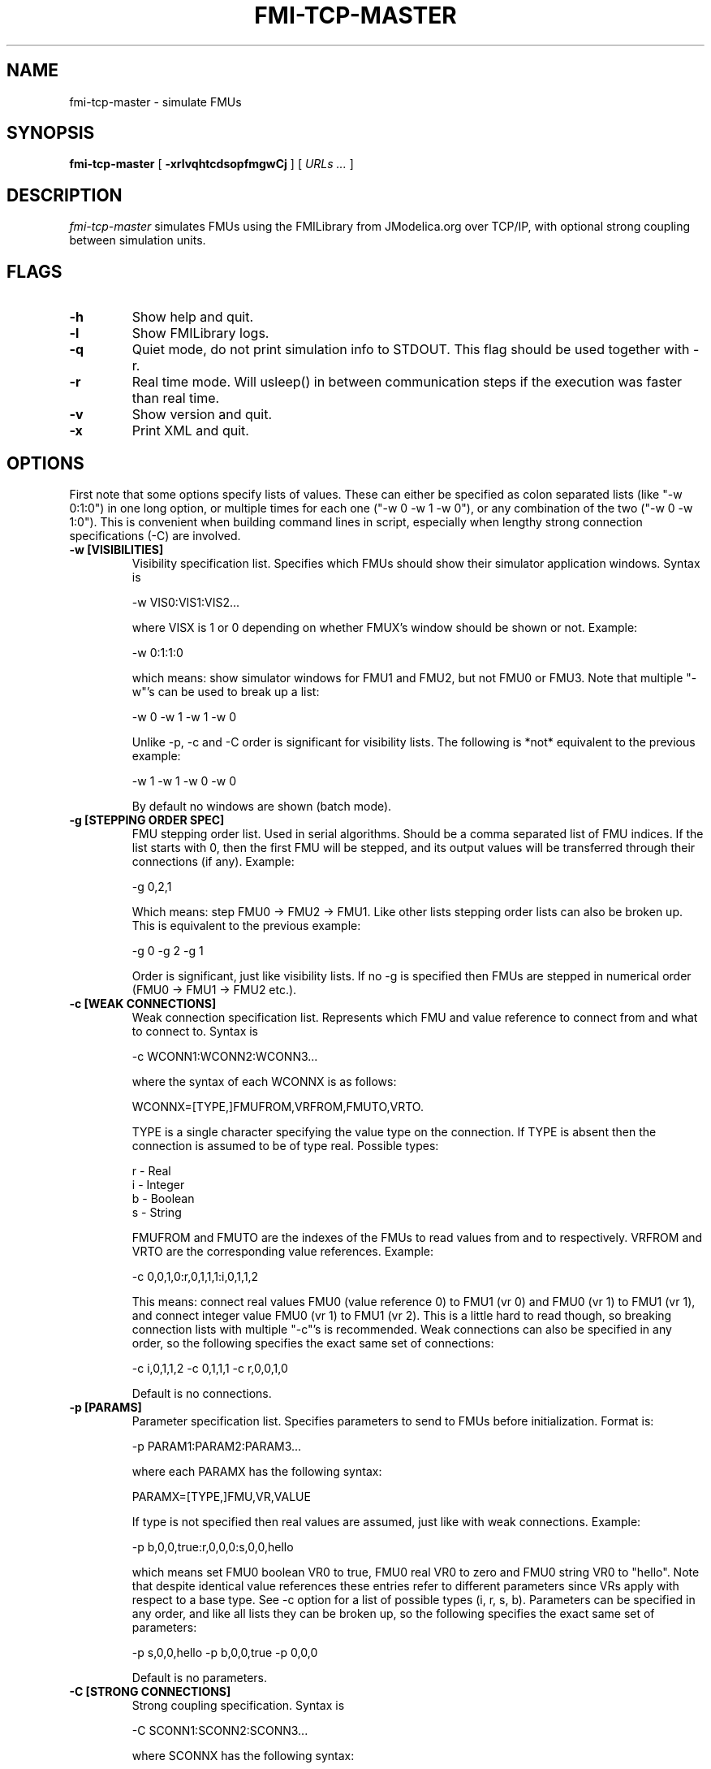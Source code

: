 .TH FMI-TCP-MASTER 1 local
.SH NAME
fmi-tcp-master \- simulate FMUs
.SH SYNOPSIS
.ll +8
.B fmi-tcp-master
.RB [ " \-xrlvqhtcdsopfmgwCj " ]
[
.I "URLs \&..."
]
.ll -8
.br
.SH DESCRIPTION
.I fmi-tcp-master
simulates FMUs using the FMILibrary from JModelica.org
over TCP/IP, with optional strong coupling between simulation units.
.SH FLAGS
.TP
.B \-h
Show help and quit.
.TP
.B \-l
Show FMILibrary logs.
.TP
.B \-q
Quiet mode, do not print simulation info to STDOUT. This flag should be used together with -r.
.TP
.B \-r
Real time mode. Will usleep() in between communication steps if the execution was faster than real time.
.TP
.B \-v
Show version and quit.
.TP
.B \-x
Print XML and quit.
.SH OPTIONS
First note that some options specify lists of values.
These can either be specified as colon separated lists (like "-w 0:1:0") in one long option, or multiple times for each one ("-w 0 -w 1 -w 0"), or any combination of the two ("-w 0 -w 1:0").
This is convenient when building command lines in script, especially when lengthy strong connection specifications (-C) are involved. 
.TP
.B \-w [VISIBILITIES]
Visibility specification list. Specifies which FMUs should show their simulator application windows. Syntax is

    -w VIS0:VIS1:VIS2...

where VISX is 1 or 0 depending on whether FMUX's window should be shown or not.
Example:

    -w 0:1:1:0

which means: show simulator windows for FMU1 and FMU2, but not FMU0 or FMU3.
Note that multiple "-w"'s can be used to break up a list:

    -w 0 -w 1 -w 1 -w 0

Unlike -p, -c and -C order is significant for visibility lists. The following is *not* equivalent to the previous example:

    -w 1 -w 1 -w 0 -w 0

By default no windows are shown (batch mode).
.TP
.B \-g [STEPPING ORDER SPEC]
FMU stepping order list. Used in serial algorithms. Should be a comma separated list of FMU indices. If the list starts with 0, then the first FMU will be stepped, and its output values will be transferred through their connections (if any).
Example:

    -g 0,2,1

Which means: step FMU0 -> FMU2 -> FMU1.
Like other lists stepping order lists can also be broken up. This is equivalent to the previous example:

    -g 0 -g 2 -g 1

Order is significant, just like visibility lists. If no -g is specified then FMUs are stepped in numerical order (FMU0 -> FMU1 -> FMU2 etc.).
.TP
.B \-c [WEAK CONNECTIONS]
Weak connection specification list. Represents which FMU and value reference to connect from and what to connect to. Syntax is

    -c WCONN1:WCONN2:WCONN3...

where the syntax of each WCONNX is as follows:

    WCONNX=[TYPE,]FMUFROM,VRFROM,FMUTO,VRTO.

TYPE is a single character specifying the value type on the connection.
If TYPE is absent then the connection is assumed to be of type real.
Possible types:

    r - Real
    i - Integer
    b - Boolean
    s - String

FMUFROM and FMUTO are the indexes of the FMUs to read values from and to respectively.
VRFROM and VRTO are the corresponding value references. Example:

    -c 0,0,1,0:r,0,1,1,1:i,0,1,1,2

This means: connect real values FMU0 (value reference 0) to FMU1 (vr 0) and FMU0 (vr 1) to FMU1 (vr 1), and connect integer value FMU0 (vr 1) to FMU1 (vr 2).
This is a little hard to read though, so breaking connection lists with multiple "-c"'s is recommended.
Weak connections can also be specified in any order, so the following specifies the exact same set of connections:

    -c i,0,1,1,2 -c 0,1,1,1 -c r,0,0,1,0

Default is no connections.
.TP
.B \-p [PARAMS]
Parameter specification list. Specifies parameters to send to FMUs before initialization. Format is:

    -p PARAM1:PARAM2:PARAM3...

where each PARAMX has the following syntax:

    PARAMX=[TYPE,]FMU,VR,VALUE

If type is not specified then real values are assumed, just like with weak connections.
Example:

    -p b,0,0,true:r,0,0,0:s,0,0,hello

which means set FMU0 boolean VR0 to true, FMU0 real VR0 to zero and FMU0 string VR0 to "hello".
Note that despite identical value references these entries refer to different parameters since VRs apply with respect to a base type.
See -c option for a list of possible types (i, r, s, b).
Parameters can be specified in any order, and like all lists they can be broken up, so the following specifies the exact same set of parameters:

    -p s,0,0,hello -p b,0,0,true -p 0,0,0

Default is no parameters.
.TP
.B \-C [STRONG CONNECTIONS]
Strong coupling specification. Syntax is

    -C SCONN1:SCONN2:SCONN3...

where SCONNX has the following syntax:

    SCONNX=TYPE,FMU0,FMU1,[PARAMS]

FMU0 and FMU1 are the two sides of the strong coupling.
PARAMS depend on TYPE, and TYPE is the type of connection:

    [ball|lock]:
        PARAMS=pos0,acc0,force0,quat0,angAcc0,torque0,pos1,acc1,force1,quat1,angAcc1,torque1
        
        where posX/accX/forceX/angAccX/torqueX are VR triplets (X,Y,Z) and quatX are VR quadruplets (X,Y,Z,W), giving a total of (3+3+3+4+3+3) x 2 = 38 value references.

        The difference between "ball" and "lock" is that lock tries to lock the orientation of both connectors (ball only cares about position). 

    shaft:
        PARAMS=shaftAngle0,angularVelocity0,angularAcceleration0,torque0,shaftAngle1,angularVelocity1,angularAcceleration1,torque1

        The connection tries to keep both shaftAngles equal.

Examples:

    -C\ shaft,0,1,20,19,14,17,20,19,14,17

Meaning: Connect a shaft between FMU0 and FMU1, with VRs shaftAngle=20, angularVelocity=19, angularAcceleration=14 and torque=17 on both sides

    -C\ lock,0,1,0,1,2,3,4,5,6,7,8,9,10,11,12,13,14,15,16,17,18,0,1,2,3,4,5,6,7,8,9,10,11,12,13,14,15,16,17,18

Meaning: Create a lock constraints between FMU0 and FMU1 with VRs pos={0,1,2}, acc={3,4,5}, force={6,7,8}, quat={9,10,11,12}, angAcc={13,14,15} and torque={16,17,18} on both sides.

Note that like all lists you can concatenate the strong connection specifications with colon characters, but the result is hardly readable:

    -C\ shaft,0,1,20,19,14,17,20,19,14,17:lock,0,1,0,1,2,3,4,5,6,7,8,9,10,11,12,13,14,15,16,17,18,0,1,2,3,4,5,6,7,8,9,10,11,12,13,14,15,16,17,18:ball,1,2,0,1,2,3,4,5,6,7,8,9,10,11,12,13,14,15,16,17,18,0,1,2,3,4,5,6,7,8,9,10,11,12,13,14,15,16,17,18

Default is no strong connections. Specifying strong connections is incompatible with using the Gauss-Seidel stepper (-m gs).
.TP
.B \-j [JSON filename]
Connection configuration file. Used to automatically connect inputs/outputs with specified names, and to assign default values to inputs when no suitable output is found.
.TP
.B \-d [TIMESTEP]
Timestep size. Default is 0.1.
.TP
.B \-f [OUTFORMAT]
Output file format. Currently only "csv" is supported, and it is also the default.
.TP
.B \-m [METHOD]
Stepping method. Available methods are "jacobi" (Jacobi, parallel) and "gs" (Gauss-Seidel, serial). Default is "jacobi".
When strong coupling is used only "jacobi" is possible.
.TP
.B \-o [OUTFILE]
Result output file. Default is STDOUT.
.TP
.B \-s [SEPARATOR]
CSV separator character. Default is comma (,).
.TP
.B \-t [ENDTIME]
End simulation time in seconds. Default is 1.0.
.SH URLs
Each URL specifies the address and TCP port of an FMU. The syntax is:

    tcp://<address>:<port>

Examples:

    tcp://localhost:3000
    tcp://192.168.0.2:3000
 
.SH EXAMPLES
To run an FMU simulation from time 0 to 5 with timestep 0.01:
    fmi-tcp-master -t 5 -d 0.01 tcp://localhost:3000

To simulate two FMUs connected from the first output of the first FMU to the first input of the second:
    fmi-tcp-master -c 0,0,1,0 tcp://localhost:3000 tcp://localhost:3001

Simulating four strongly coupled spring systems for 100 s at 100 Hz and writing the result to a CSV file:

    fmi-tcp-master -t 100 -d 0.01\\
        -p 0,3,0 -p 0,0,0:0,6,1 -p 0,9,2 -p 1,0,1:1,6,2 -p 1,3,2 -p 1,9,2 -p 2,0,2:2,6,3 -p 2,3,2 -p 2,9,2 -p 3,0,3:3,6,4\\
        -C ball,0,1,6,16,16,8,16,16,10,16,16,16,16,16,16,16,16,16,16,16,16,0,16,16,2,16,16,4,16,16,16,16,16,16,16,16,16,16,16,16\\
        -C ball,1,2,6,16,16,8,16,16,10,16,16,16,16,16,16,16,16,16,16,16,16,0,16,16,2,16,16,4,16,16,16,16,16,16,16,16,16,16,16,16\\
        -C ball,2,3,6,16,16,8,16,16,10,16,16,16,16,16,16,16,16,16,16,16,16,0,16,16,2,16,16,4,16,16,16,16,16,16,16,16,16,16,16,16\\
        tcp://localhost:3000 tcp://localhost:3001 tcp://localhost:3002 tcp://localhost:3003 > results/output-N4-h0.01.csv

.SH "ABOUT"
The app was built by Stefan Hedman at UMIT Research Lab 2013. Large parts were rewritten by Tomas Härdin at UMIT Research Lab 2014.